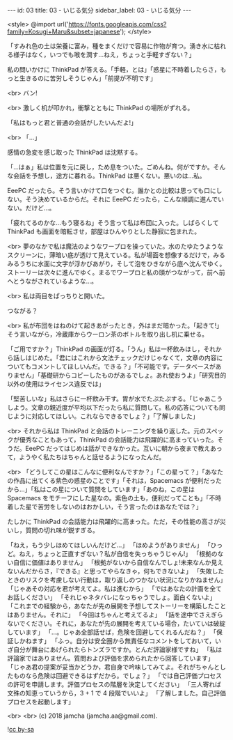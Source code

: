 #+OPTIONS: toc:nil
#+OPTIONS: -:nil
#+OPTIONS: ^:{}

---
id: 03
title: 03 - いじる気分
sidebar_label: 03 - いじる気分
---

<style>
@import url('https://fonts.googleapis.com/css?family=Kosugi+Maru&subset=japanese');
</style>

  「すみれ色の土は栄養に富み，種をまくだけで容易に作物が育つ。湧き水に枯れる様子はなく，いつでも喉を潤す…ねえ，ちょっと手軽すぎない？」

  私の問いかけに ThinkPad が答える。「手軽，とは」「惑星に不時着したらさ，もっと生きるのに苦労しそうじゃん」「前提が不明です」

  <br>
  バン!

  <br>
  激しく机が叩かれ，衝撃とともに ThinkPad の場所がずれる。

  「私はもっと君と普通の会話がしたいんだよ!」

  <br>
  「…」

  感情の急変を感じ取った ThinkPad は沈黙する。

  「…はぁ」私は位置を元に戻し，ため息をついた。ごめんね。何がですか。そんな会話を予想し，途方に暮れる。ThinkPad は悪くない。悪いのは…私。

  EeePC だったら。そう言いかけて口をつぐむ。誰かとの比較は思っても口にしない。そう決めているからだ。それに EeePC だったら，こんな順調に進んでいない。だけど…。

  「疲れてるのかな…もう寝るね」そう言って私は布団に入った。しばらくして ThinkPad も画面を暗転させ，部屋はひんやりとした静寂に包まれた。

  <br>
  夢のなかで私は魔法のようなワープロを操っていた。水のたゆたうようなスクリーンに，薄暗い底が透けて見えている。私が場面を想像するだけで，みるみるうちに水面に文字が浮かびあがり，そして泡をひきながら底へ沈んでゆく。ストーリーは次々に進んでゆく。まるでワープロと私の頭がつながって，前へ前へとうながされているような…。

  <br>
  私は両目をぱっちりと開いた。

  つながる？

  <br>
  私が布団をはねのけて起きあがったとき，外はまだ暗かった。「起きて!」そう言いながら，冷蔵庫からウーロン茶のボトルを取り出し机に乗せる。

  「ご用ですか？」ThinkPad の画面が灯る。「うん」私は一杯飲みほし，それから話しはじめた。「君にはこれから文法チェックだけじゃなくて，文章の内容についてもコメントしてほしいんだ。できる？」「不可能です。データベースがありません」「基礎研からコピーしたものがあるでしょ。あれ使おうよ」「研究目的以外の使用はライセンス違反では」

  「堅苦しいな」私はさらに一杯飲み干す。胃が水でたぷたぷする。「じゃあこうしよう。文章の親近度が平均以下だったら私に質問して。私の応答についても同じように対応してほしい。これならできるでしょ？」「了解しました」

  <br>
  それから私は ThinkPad と会話のトレーニングを繰り返した。元のスペックが優秀なこともあって，ThinkPad の会話能力は飛躍的に高まっていった。そうだ。EeePC だってはじめは話ができなかった。互いに朝から夜まで教えあって，ようやく私たちはちゃんと話せるようになったんだ。

  <br>
  「どうしてこの星はこんなに便利なんですか？」「この星って？」「あなたの作品に出てくる紫色の惑星のことです」「それは，Spacemacs が便利だったから…」「私はこの星について質問をしています」「あのね，この星は Spacemacs をモチーフにした星なの。紫色の土も，便利だってことも」「不時着した星で苦労をしないのはおかしい，そう言ったのはあなたでは？」

  たしかに ThinkPad の会話能力は飛躍的に高まった。ただ，その性能の高さが災いし，質問の切れ味が鋭すぎる。

  「ねえ，もう少しほめてほしいんだけど…」  
  「ほめようがありません」  
  「ひっど。ねえ，ちょっと正直すぎない？私が自信を失っちゃうじゃん!」  
  「根拠のない自信に価値はありません」  
  「根拠がないから自信なんでしょ!未来なんか見えないんだからさ，『できる』と思ってやらなきゃ，何もできないよ」  
  「失敗したときのリスクを考慮しない行動は，取り返しのつかない状況になりかねません」  
  「じゃあその対応を君が考えてよ。私は進むから」  
  「ではあなたの計画を全てお話しください」  
  「それじゃネタバレになっちゃうでしょ。面白くないよ」  
  「これまでの経験から，あなたが先の展開を予想してストーリーを構築したことはありません。それに」  
  「今回はちゃんと考えてるよ」  
  「話を途中でさえぎらないでください。それに，あなたが先の展開を考えている場合，たいていは破綻しています」  
  「…。じゃあ全部話せば，危険を回避してくれるんだね？」  
  「保証しかねます」  
  「ふっ。自分は安全圏から無責任なコメントをしておいて，いざ自分が舞台にあげられたらトンズラですか。とんだ評論家様ですね」  
  「私は評論家ではありません。質問および評価を求められたから回答しています」  
  「じゃあ君の提案が妥当かどうか，君自身で吟味してみてよ。それがちゃんとしたものなら危険は回避できるはずだから。でしょ？」  
  「では自己評価プロセスの許可を申請します。評価プロセスの階層を決定してください」  
  「三人寄れば文殊の知恵っていうから，3 + 1 で 4 段階でいいよ」  
  「了解しました。自己評価プロセスを起動します」

  <br>
  <br>
  (c) 2018 jamcha (jamcha.aa@gmail.com).
                
  ![[https://i.creativecommons.org/l/by-sa/4.0/88x31.png][cc by-sa]]
